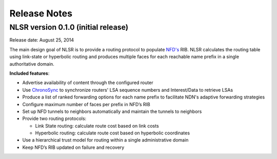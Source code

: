 Release Notes
=============

NLSR version 0.1.0 (initial release)
++++++++++++++++++++++++++++++++++++

Release date: August 25, 2014

The main design goal of NLSR is to provide a routing protocol to populate `NFD's
<http://named-data.net/doc/NFD/current/>`_ RIB.  NLSR calculates the routing table using
link-state or hyperbolic routing and produces multiple faces for each reachable name
prefix in a single authoritative domain.

**Included features**:

- Advertise availability of content through the configured router

- Use `ChronoSync <https://github.com/named-data/ChronoSync>`_ to synchronize routers' LSA sequence numbers and Interest/Data to retrieve LSAs

- Produce a list of ranked forwarding options for each name prefix to facilitate NDN's adaptive forwarding strategies

- Configure maximum number of faces per prefix in NFD’s RIB

- Set up NFD tunnels to neighbors automatically and maintain the tunnels to neighbors

- Provide two routing protocols:

  + Link State routing: calculate route cost based on link costs
  + Hyperbolic routing: calculate route cost based on hyperbolic coordinates

- Use a hierarchical trust model for routing within a single administrative domain

- Keep NFD’s RIB updated on failure and recovery
